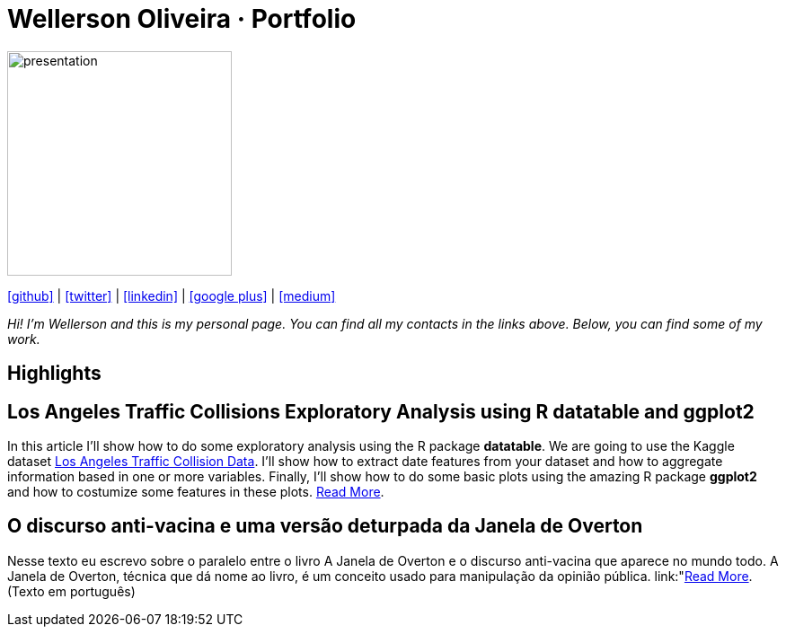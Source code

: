 :stylesheet: clean.css

:icons: font

Wellerson Oliveira · Portfolio
==============================

image::images/presentation_image.png[presentation, 250, 250, align = "center"]

[.text-center]
icon:github[size=5x, link="https://github.com/wellerson-oliveira", align = "center"] | icon:twitter[size = 5x, link="https://twitter.com/_WellersonVO", align = "center"] | icon:linkedin[size = 5x, link="https://www.linkedin.com/in/wellerson-oliveira-aa121410a/", align = "center"] | icon:google-plus[size = 5x, link="https://plus.google.com/u/0/115562689876020120903", align = "center"] | icon:medium[size = 5x, link="https://viana-wellerson.medium.com/", align = "center"]

[.text-center]
_Hi! I'm Wellerson and this is my personal page. You can find all my contacts in the links above. Below, you can find some of my work._

[.text-center]
== Highlights

[.text-left]
== Los Angeles Traffic Collisions Exploratory Analysis using R datatable and ggplot2 

In this article I'll show how to do some exploratory analysis using the R package **datatable**. We are going to use the Kaggle dataset link:https://www.kaggle.com/cityofLA/los-angeles-traffic-collision-data[Los Angeles Traffic Collision Data]. I'll show how to extract date features from your dataset and how to aggregate information based in one or more variables. Finally, I'll show how to do some basic plots using the amazing R package **ggplot2** and how to costumize some features in these plots. link:/Projetos/LA_traffic_collision/index.html[Read More].

[.text-left]
== O discurso anti-vacina e uma versão deturpada da Janela de Overton

Nesse texto eu escrevo sobre o paralelo entre o livro A Janela de Overton e o discurso anti-vacina que aparece no mundo todo. A Janela de Overton, técnica que dá nome ao livro, é um conceito usado para manipulação da opinião pública. link:"https://viana-wellerson.medium.com/o-discurso-anti-vacina-e-uma-vers%C3%A3o-deturpada-da-janela-de-overton-dc95486612e3"[Read More]. (Texto em português)

